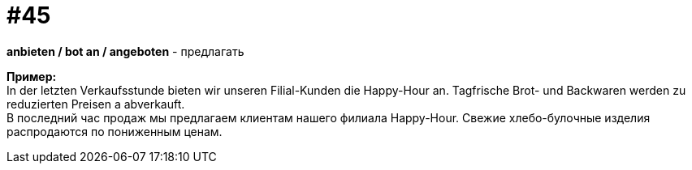 [#16_045]
= #45
:hardbreaks:

*anbieten / bot an / angeboten* - предлагать

*Пример:*
In der letzten Verkaufsstunde bieten wir unseren Filial-Kunden die Happy-Hour an. Tagfrische Brot- und Backwaren werden zu reduzierten Preisen a abverkauft.
В последний час продаж мы предлагаем клиентам нашего филиала Happy-Hour. Свежие хлебо-булочные изделия распродаются по пониженным ценам.